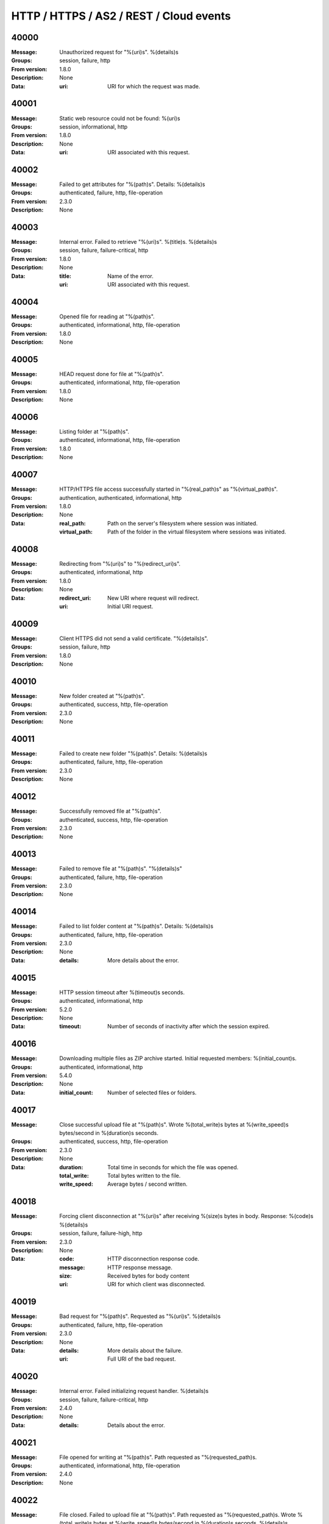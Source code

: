 .. _events-http:


HTTP / HTTPS / AS2 / REST / Cloud events
========================================


40000
^^^^^

:Message: Unauthorized request for "%(uri)s". %(details)s
:Groups: session, failure, http
:From version: 1.8.0
:Description: None
:Data:
  :uri: URI for which the request was made.





40001
^^^^^

:Message: Static web resource could not be found: %(uri)s
:Groups: session, informational, http
:From version: 1.8.0
:Description: None
:Data:
  :uri: URI associated with this request.





40002
^^^^^

:Message: Failed to get attributes for "%(path)s". Details: %(details)s
:Groups: authenticated, failure, http, file-operation
:From version: 2.3.0
:Description: None



40003
^^^^^

:Message: Internal error. Failed to retrieve "%(uri)s". %(title)s. %(details)s
:Groups: session, failure, failure-critical, http
:From version: 1.8.0
:Description: None
:Data:
  :title: Name of the error.


  :uri: URI associated with this request.





40004
^^^^^

:Message: Opened file for reading at "%(path)s".
:Groups: authenticated, informational, http, file-operation
:From version: 1.8.0
:Description: None



40005
^^^^^

:Message: HEAD request done for file at "%(path)s".
:Groups: authenticated, informational, http, file-operation
:From version: 1.8.0
:Description: None



40006
^^^^^

:Message: Listing folder at "%(path)s".
:Groups: authenticated, informational, http, file-operation
:From version: 1.8.0
:Description: None



40007
^^^^^

:Message: HTTP/HTTPS file access successfully started in "%(real_path)s" as "%(virtual_path)s".
:Groups: authentication, authenticated, informational, http
:From version: 1.8.0
:Description: None
:Data:
  :real_path: Path on the server's filesystem where session was initiated.


  :virtual_path: Path of the folder in the virtual filesystem where sessions was initiated.





40008
^^^^^

:Message: Redirecting from "%(uri)s" to "%(redirect_uri)s".
:Groups: authenticated, informational, http
:From version: 1.8.0
:Description: None
:Data:
  :redirect_uri: New URI where request will redirect.


  :uri: Initial URI request.





40009
^^^^^

:Message: Client HTTPS did not send a valid certificate. "%(details)s".
:Groups: session, failure, http
:From version: 1.8.0
:Description: None



40010
^^^^^

:Message: New folder created at "%(path)s".
:Groups: authenticated, success, http, file-operation
:From version: 2.3.0
:Description: None



40011
^^^^^

:Message: Failed to create new folder "%(path)s". Details: %(details)s
:Groups: authenticated, failure, http, file-operation
:From version: 2.3.0
:Description: None



40012
^^^^^

:Message: Successfully removed file at "%(path)s".
:Groups: authenticated, success, http, file-operation
:From version: 2.3.0
:Description: None



40013
^^^^^

:Message: Failed to remove file at "%(path)s". "%(details)s"
:Groups: authenticated, failure, http, file-operation
:From version: 2.3.0
:Description: None



40014
^^^^^

:Message: Failed to list folder content at "%(path)s". Details: %(details)s
:Groups: authenticated, failure, http, file-operation
:From version: 2.3.0
:Description: None
:Data:
  :details: More details about the error.





40015
^^^^^

:Message: HTTP session timeout after %(timeout)s seconds.
:Groups: authenticated, informational, http
:From version: 5.2.0
:Description: None
:Data:
  :timeout: Number of seconds of inactivity after which the session expired.





40016
^^^^^

:Message: Downloading multiple files as ZIP archive started. Initial requested members: %(initial_count)s.
:Groups: authenticated, informational, http
:From version: 5.4.0
:Description: None
:Data:
  :initial_count: Number of selected files or folders.





40017
^^^^^

:Message: Close successful upload file at "%(path)s". Wrote %(total_write)s bytes at %(write_speed)s bytes/second in %(duration)s seconds.
:Groups: authenticated, success, http, file-operation
:From version: 2.3.0
:Description: None
:Data:
  :duration: Total time in seconds for which the file was opened.


  :total_write: Total bytes written to the file.


  :write_speed: Average bytes / second written.





40018
^^^^^

:Message: Forcing client disconnection at "%(uri)s" after receiving %(size)s bytes in body. Response: %(code)s %(details)s
:Groups: session, failure, failure-high, http
:From version: 2.3.0
:Description: None
:Data:
  :code: HTTP disconnection response code.


  :message: HTTP response message.


  :size: Received bytes for body content


  :uri: URI for which client was disconnected.





40019
^^^^^

:Message: Bad request for "%(path)s". Requested as "%(uri)s". %(details)s
:Groups: authenticated, failure, http, file-operation
:From version: 2.3.0
:Description: None
:Data:
  :details: More details about the failure.


  :uri: Full URI of the bad request.





40020
^^^^^

:Message: Internal error. Failed initializing request handler. %(details)s
:Groups: session, failure, failure-critical, http
:From version: 2.4.0
:Description: None
:Data:
  :details: Details about the error.





40021
^^^^^

:Message: File opened for writing at "%(path)s". Path requested as "%(requested_path)s.
:Groups: authenticated, informational, http, file-operation
:From version: 2.4.0
:Description: None



40022
^^^^^

:Message: File closed. Failed to upload file at "%(path)s". Path requested as "%(requested_path)s. Wrote %(total_write)s bytes at %(write_speed)s bytes/second in %(duration)s seconds. %(details)s
:Groups: authenticated, failure, http, file-operation
:From version: 2.4.0
:Description: None
:Data:
  :duration: Total time in seconds for which the file was opened.


  :total_write: Total bytes written to the file.


  :write_speed: Average bytes / second written.





40023
^^^^^

:Message: Internal error. Failed processing the request for "%(uri)s". %(details)s
:Groups: session, failure, failure-critical, http
:From version: 2.10.0
:Description: None
:Data:
  :tb: Debug information for this error.


  :uri: URI associated with this request.





40024
^^^^^

:Message: Internal error. Failed processing the headers for "%(uri)s". %(details)s
:Groups: session, failure, failure-critical, http
:From version: 2.11.0
:Description: None
:Data:
  :tb: Debug information for this error.


  :uri: URI associated with this request.





40025
^^^^^

:Message: Successful download of multiple files as ZIP archive. Total members: %(count)s.
:Groups: authenticated, success, http
:From version: 5.4.0
:Description: None
:Data:
  :count: Number of files and directories in the archive.





40026
^^^^^

:Message: Successfully removed folder at "%(path)s".
:Groups: authenticated, success, http, file-operation
:From version: 2.11.0
:Description: None



40027
^^^^^

:Message: Failed to remove folder at "%(path)s". "%(details)s"
:Groups: authenticated, failure, http, file-operation
:From version: 2.11.0
:Description: None



40028
^^^^^

:Message: Failed to decode name for file "%(name)s" in "%(operation)s" operation. The request for this file was ignored.
:Groups: authenticated, failure, failure-specific, http
:From version: 2.12.0
:Description: None
:Data:
  :name: Name of the file which failed


  :operation: Name of the file transfer operation





40029
^^^^^

:Message: HTTP/HTTPS connection closed on the server-side due to a failure. "%(details)s"
:Groups: session, failure, http
:From version: 3.6.0
:Description: None



40030
^^^^^

:Message: Folder at "%(path)s" already exist for create request.
:Groups: authenticated, informational, http, file-operation
:From version: 3.0.0
:Description: None



40031
^^^^^

:Message: Client session was re-authenticated since previous credentials were no longer accepted by the server.
:Groups: authenticated, informational, http, client-side
:From version: 3.27.0
:Description: None



40032
^^^^^

:Message: HTTP/HTTPS connection closed on the client-side to %(hostname)s. Session fully established: %(session_established)s
:Groups: authenticated, informational, http, client-side
:From version: 3.27.0
:Description: None
:Data:
  :hostname: Name use to initiate the connection. This can be IP address or FQDN


  :session_established: Whether the connection was established, or the connection was lost during setup.





40033
^^^^^

:Message: HTTP/HTTPS connection created on the client-side as %(hostname)s. Server certificate: %(certificate)s. Used encryption: %(encryption)s.
:Groups: authenticated, informational, http, client-side
:From version: 3.27.0
:Description: None
:Data:
  :certificate: Details for the server's certificate.


  :encryption: Method and cipher used by this connection.


  :hostname: Name use to initiate the connection. This can be IP address or FQDN.





40034
^^^^^

:Message: Successfully listed folder at "%(path)s".
:Groups: authenticated, success, http, file-operation
:From version: 3.28.0
:Description: None



40035
^^^^^

:Message: Failed to open file for reading at "%(path)s". Details: %(details)s
:Groups: authenticated, failure, http, file-operation
:From version: 3.28.0
:Description: None



40036
^^^^^

:Message: HEAD requested for folder at "%(path)s".
:Groups: authenticated, informational, http, file-operation
:From version: 3.29.0
:Description: None



40037
^^^^^

:Message: Closing the HTTP session.
:Groups: authenticated, informational, http
:From version: 3.37.0
:Description: None



40038
^^^^^

:Message: Public access is forbidden. %(details)s
:Groups: session, failure, http
:From version: 3.40.0
:Description: None



40039
^^^^^

:Message: Successfully downloaded file from "%(path)s". Read %(total_read)s bytes at %(read_speed)s bytes/second in %(duration)s seconds.
:Groups: authenticated, informational, http, file-operation
:From version: 3.46.0
:Description: None
:Data:
  :duration: Total time in seconds for which the file was opened.


  :read_speed: Average bytes / second read.


  :total_read: Total bytes read from the file,





40040
^^^^^

:Message: File closed. Failed to download file from "%(path)s". Read %(total_read)s bytes at %(read_speed)s bytes/second in %(duration)s seconds. %(details)s
:Groups: authenticated, failure, http, file-operation
:From version: 3.46.0
:Description: None
:Data:
  :duration: Total time in seconds for which the file was opened.


  :read_speed: Average bytes / second read.


  :total_read: Total bytes read from the file,





40041
^^^^^

:Message: Failed to download multiple files as ZIP archive. %(details)s
:Groups: authenticated, failure, http
:From version: 3.46.0
:Description: None



40042
^^^^^

:Message: HTTP request failed for %(url)s as part of a redundant request. Will retry after %(retry_interval)s seconds. %(details)s
:Groups: process, operational, failure, failure-high
:From version: 3.51.0
:Description: None
:Data:
  :url: URL which failed.





40043
^^^^^

:Message: Trigger "%(name)s" requested for: %(files)s.
:Groups: authenticated, informational
:From version: 3.54.0
:Description: None
:Data:
  :files: Files for which the trigger was requested.





40044
^^^^^

:Message: Failed to start AS2 receive ID "%(message_id)s" in "%(real_path)s" from "%(as2_from)s" to "%(as2_to)s". MDN: %(mdn_info)s. %(details)s
:Groups: authenticated, failure, http
:From version: 4.5.0
:Description: None
:Data:
  :tb: Details to troubleshoot this issue.





40045
^^^^^

:Message: Started AS2 receive ID "%(message_id)s" in "%(real_path)s" from "%(as2_from)s" to "%(as2_to)s". MDN: %(mdn_info)s. Signed: %(signature)s. Encrypted: %(encryption)s. Compressed: %(is_compressed)s.
:Groups: authenticated, informational, file-operation, http
:From version: 4.5.0
:Description: None



40046
^^^^^

:Message: Successful AS2 receive ID "%(message_id)s" at "%(real_path)s" from "%(as2_from)s" to "%(as2_to)s". MDN: %(mdn_info)s. Signed: %(signature)s %(digest)s. Encrypted: %(encryption)s. Compressed: %(is_compressed)s.
:Groups: authenticated, success, file-operation, http
:From version: 4.5.0
:Description: None



40047
^^^^^

:Message: Failed AS2 receive ID "%(message_id)s" at "%(real_path)s" from "%(as2_from)s" to "%(as2_to)s". MDN: %(mdn_info)s. Signed: %(signature)s %(digest)s. Encrypted: %(encryption)s. Compressed: %(is_compressed)s. %(details)s
:Groups: authenticated, failure, file-operation, http
:From version: 4.5.0
:Description: None



40048
^^^^^

:Message: Failed to start AS2 send ID "%(message_id)s" at "%(real_path)s" from "%(as2_from)s" to "%(as2_to)s". MDN: %(mdn_info)s. Content signature: %(signature)s. Encrypted: %(is_encrypted)s. Compressed: %(is_compressed)s. %(details)s
:Groups: authenticated, failure, file-operation, http
:From version: 4.5.0
:Description: None



40049
^^^^^

:Message: Failed to send AS2 send ID "%(message_id)s" at "%(real_path)s" from "%(as2_from)s" to "%(as2_to)s". MDN: %(mdn_info)s. Content signature: %(signature)s. Encrypted: %(is_encrypted)s. Compressed: %(is_compressed)s. %(details)s
:Groups: authenticated, failure, file-operation, http
:From version: 4.5.0
:Description: None



40050
^^^^^

:Message: Started AS2 send ID "%(message_id)s" at "%(real_path)s" from "%(as2_from)s" to "%(as2_to)s". MDN: %(mdn_info)s. Content signature: %(signature)s. Encrypted: %(is_encrypted)s. Compressed: %(is_compressed)s.
:Groups: authenticated, informational, file-operation, http
:From version: 4.5.0
:Description: None



40051
^^^^^

:Message: Successful AS2 send ID "%(message_id)s" at "%(real_path)s" from "%(as2_from)s" to "%(as2_to)s". MDN: %(mdn_info)s. Content signature: %(signature)s. Encrypted: %(is_encrypted)s. Compressed: %(is_compressed)s.
:Groups: authenticated, informational, file-operation, http
:From version: 4.5.0
:Description: None



40052
^^^^^

:Message: Failed to send AS2 async MDN for ID "%(message_id)s" at "%(real_path)s" from "%(as2_from)s" to "%(as2_to)s". MDN: %(mdn_info)s. Signed: %(signature)s %(digest)s. Encrypted: %(encryption)s. Compressed: %(is_compressed)s. %(details)s
:Groups: authenticated, failure, file-operation, http
:From version: 4.9.0
:Description: None



40053
^^^^^

:Message: HTTP/HTTPS connection created.
:Groups: session, informational, http
:From version: 4.27.0
:Description: None



40054
^^^^^

:Message: HTTP/HTTPS connection closed. Client certificate: %(certificate)s. Used encryption: %(encryption)s. %(details)s
:Groups: session, informational, http
:From version: 4.27.0
:Description: None
:Data:
  :certificate: Certificate sent by the client over the connection.


  :details: Details about the reason the connection was closed.


  :encryption: The cipher suite used to protect the connection.





40055
^^^^^

:Message: Successfully renamed file from "%(from)s" to "%(to)s".
:Groups: authenticated, success, http, file-operation, operation-rename
:From version: 2.3.0
:Description: None
:Data:
  :from: Old file/folder path.


  :path: New file/folder path.


  :to: New file/folder path.





40056
^^^^^

:Message: Failed to rename file from "%(from)s" to "%(to)s". "%(details)s"
:Groups: authenticated, failure, http, file-operation, operation-rename
:From version: 2.3.0
:Description: None
:Data:
  :from: Old file/folder path.


  :path: New file/folder path.


  :to: New file/folder path.





40057
^^^^^

:Message: Internal error during HTTP/HTTP service processing for "%(uri)s". "%(details)s"
:Groups: session, failure, failure-critical
:From version: 4.29.0
:Description: None
:Data:
  :uri: The page that generated this error.





40058
^^^^^

:Message: Failed to read file at "%(path)s". Details: %(details)s
:Groups: authenticated, failure, failure-high, http, file-operation
:From version: 4.35.0
:Description: None



40059
^^^^^

:Message: Failed to write file at "%(path)s". Details: %(details)s
:Groups: authenticated, failure, failure-high, http, file-operation
:From version: 4.35.0
:Description: None
